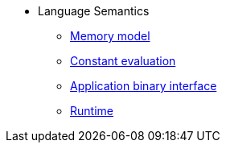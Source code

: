 // Language semantics
* Language Semantics
** xref:memory-model.adoc[Memory model]
** xref:constant-evaluation.adoc[Constant evaluation]
** xref:application-binary-interface.adoc[Application binary interface]
** xref:runtime.adoc[Runtime]